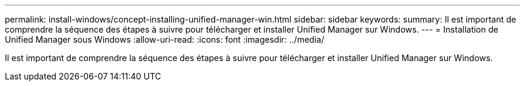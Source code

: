 ---
permalink: install-windows/concept-installing-unified-manager-win.html 
sidebar: sidebar 
keywords:  
summary: Il est important de comprendre la séquence des étapes à suivre pour télécharger et installer Unified Manager sur Windows. 
---
= Installation de Unified Manager sous Windows
:allow-uri-read: 
:icons: font
:imagesdir: ../media/


[role="lead"]
Il est important de comprendre la séquence des étapes à suivre pour télécharger et installer Unified Manager sur Windows.

